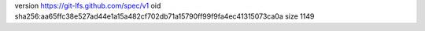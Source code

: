 version https://git-lfs.github.com/spec/v1
oid sha256:aa65ffc38e527ad44e1a15a482cf702db71a15790ff99f9fa4ec41315073ca0a
size 1149
